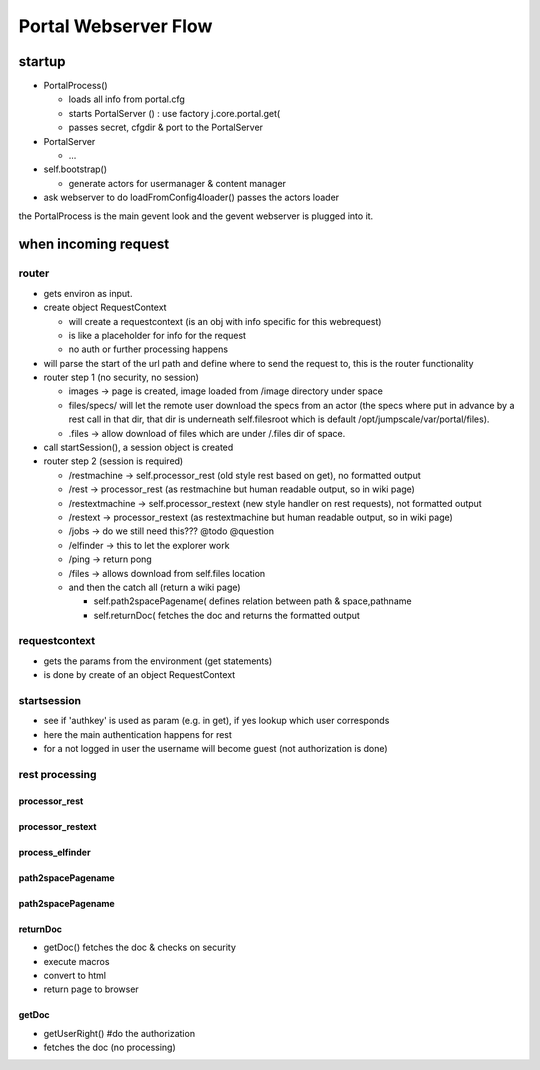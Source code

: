


Portal Webserver Flow
*********************

startup
=======


* PortalProcess()

  * loads all info from portal.cfg
  * starts PortalServer () : use factory j.core.portal.get(
  * passes secret, cfgdir & port to the PortalServer

* PortalServer

  * ...

* self.bootstrap()

  * generate actors for usermanager & content manager

* ask webserver to do loadFromConfig4loader() passes the actors loader


the PortalProcess is the main gevent look and the gevent webserver is plugged into it.


when incoming request
=====================

router
------


* gets environ as input.
* create object RequestContext

  * will create a requestcontext (is an obj with info specific for this webrequest)
  * is like a placeholder for info for the request
  * no auth or further processing happens

* will parse the start of the url path and define where to send the request to, this is the router functionality
* router step 1 (no security, no session)

  * images -> page is created, image loaded from /image directory under space
  * files/specs/ will let the remote user download the specs from an actor (the specs where put in advance by a rest call in that dir, that dir is underneath self.filesroot which is default /opt/jumpscale/var/portal/files).
  * .files -> allow download of files which are under /.files dir of space.

* call startSession(), a session object is created
* router step 2 (session is required)

  * /restmachine -> self.processor_rest (old style rest based on get), no formatted output
  * /rest -> processor_rest (as restmachine but human readable output, so in wiki page)
  * /restextmachine -> self.processor_restext (new style handler on rest requests), not formatted output
  * /restext -> processor_restext (as restextmachine but human readable output, so in wiki page)
  * /jobs -> do we still need this??? @todo @question
  * /elfinder -> this to let the explorer work
  * /ping -> return pong
  * /files -> allows download from self.files location
  * and then the catch all (return a wiki page)

    * self.path2spacePagename( defines relation between path & space,pathname
    * self.returnDoc( fetches the doc and returns the formatted output


requestcontext
--------------


* gets the params from the environment (get statements)
* is done by create of an object RequestContext


startsession
------------


* see if 'authkey' is used as param (e.g. in get), if yes lookup which user corresponds
* here the main authentication happens for rest
* for a not logged in user the username will become guest (not authorization is done)



rest processing
---------------
processor_rest
^^^^^^^^^^^^^^

processor_restext
^^^^^^^^^^^^^^^^^

process_elfinder
^^^^^^^^^^^^^^^^

path2spacePagename
^^^^^^^^^^^^^^^^^^

path2spacePagename
^^^^^^^^^^^^^^^^^^

returnDoc
^^^^^^^^^


* getDoc() fetches the doc & checks on security
* execute macros
* convert to html
* return page to browser


getDoc
^^^^^^


* getUserRight()  #do the authorization
* fetches the doc (no processing)


